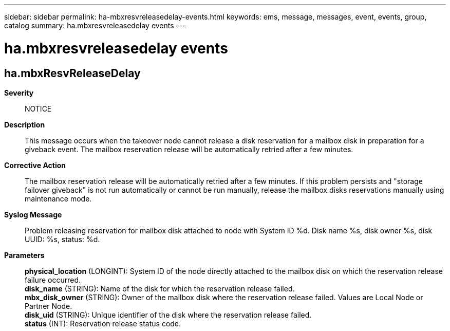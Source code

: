 ---
sidebar: sidebar
permalink: ha-mbxresvreleasedelay-events.html
keywords: ems, message, messages, event, events, group, catalog
summary: ha.mbxresvreleasedelay events
---

= ha.mbxresvreleasedelay events
:toclevels: 1
:hardbreaks:
:nofooter:
:icons: font
:linkattrs:
:imagesdir: ./media/

== ha.mbxResvReleaseDelay
*Severity*::
NOTICE
*Description*::
This message occurs when the takeover node cannot release a disk reservation for a mailbox disk in preparation for a giveback event. The mailbox reservation release will be automatically retried after a few minutes.
*Corrective Action*::
The mailbox reservation release will be automatically retried after a few minutes. If this problem persists and "storage failover giveback" is not run automatically or cannot be run manually, release the mailbox disks reservations manually using maintenance mode.
*Syslog Message*::
Problem releasing reservation for mailbox disk attached to node with System ID %d. Disk name %s, disk owner %s, disk UUID: %s, status: %d.
*Parameters*::
*physical_location* (LONGINT): System ID of the node directly attached to the mailbox disk on which the reservation release failure occurred.
*disk_name* (STRING): Name of the disk for which the reservation release failed.
*mbx_disk_owner* (STRING): Owner of the mailbox disk where the reservation release failed. Values are Local Node or Partner Node.
*disk_uid* (STRING): Unique identifier of the disk where the reservation release failed.
*status* (INT): Reservation release status code.
